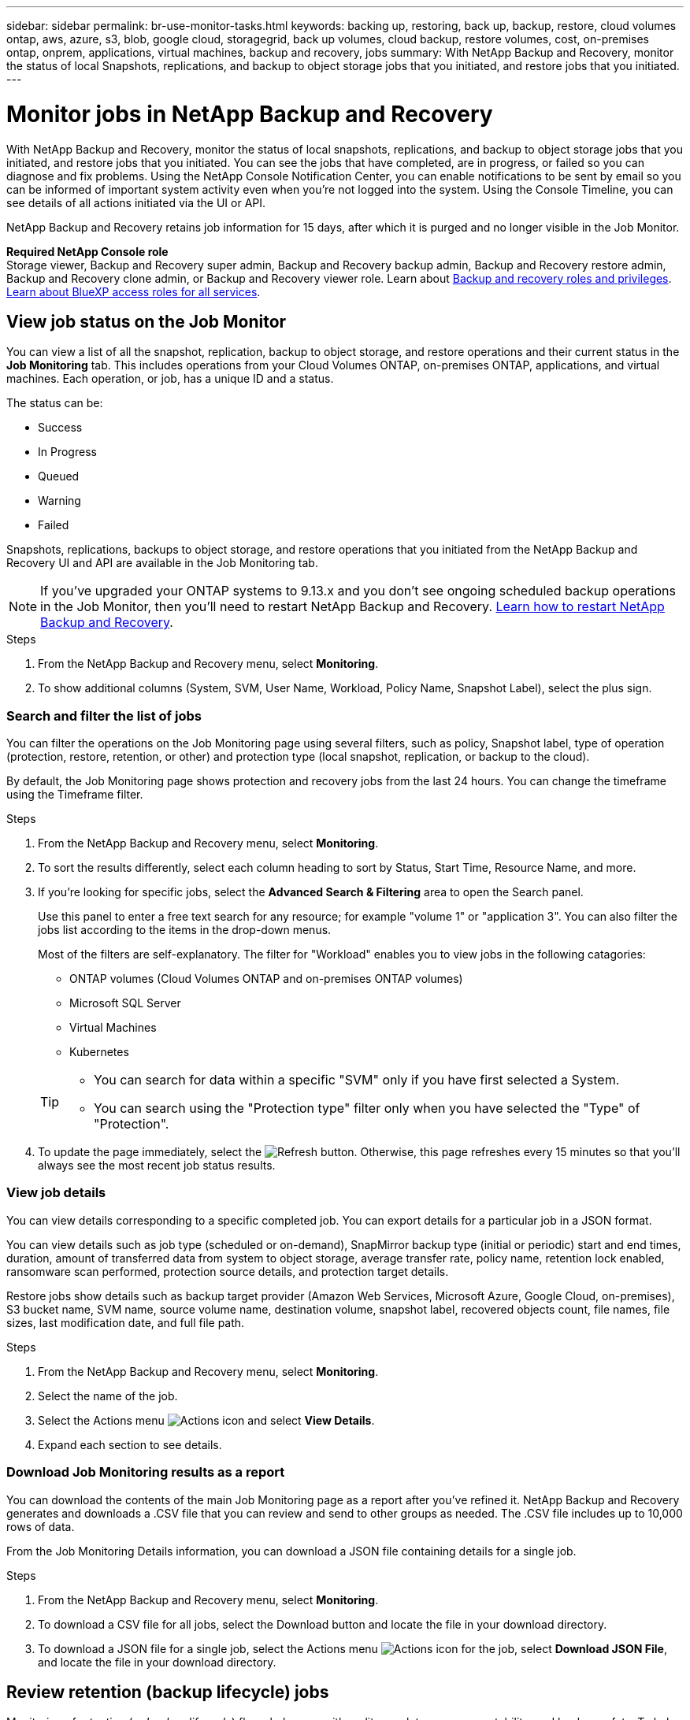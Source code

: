 ---
sidebar: sidebar
permalink: br-use-monitor-tasks.html
keywords: backing up, restoring, back up, backup, restore, cloud volumes ontap, aws, azure, s3, blob, google cloud, storagegrid, back up volumes, cloud backup, restore volumes, cost, on-premises ontap, onprem, applications, virtual machines, backup and recovery, jobs
summary: With NetApp Backup and Recovery, monitor the status of local Snapshots, replications, and backup to object storage jobs that you initiated, and restore jobs that you initiated. 
---

= Monitor jobs in NetApp Backup and Recovery
:hardbreaks:
:nofooter:
:icons: font
:linkattrs:
:imagesdir: ./media/

[.lead]
With NetApp Backup and Recovery, monitor the status of local snapshots, replications, and backup to object storage jobs that you initiated, and restore jobs that you initiated. You can see the jobs that have completed, are in progress, or failed so you can diagnose and fix problems. Using the NetApp Console Notification Center, you can enable notifications to be sent by email so you can be informed of important system activity even when you're not logged into the system. Using the Console Timeline, you can see details of all actions initiated via the UI or API.

NetApp Backup and Recovery retains job information for 15 days, after which it is purged and no longer visible in the Job Monitor. 

*Required NetApp Console role*
Storage viewer, Backup and Recovery super admin, Backup and Recovery backup admin, Backup and Recovery restore admin, Backup and Recovery clone admin, or Backup and Recovery viewer role. Learn about link:reference-roles.html[Backup and recovery roles and privileges]. https://docs.netapp.com/us-en/console-setup-admin/reference-iam-predefined-roles.html[Learn about BlueXP access roles for all services^]. 

== View job status on the Job Monitor

You can view a list of all the snapshot, replication, backup to object storage, and restore operations and their current status in the *Job Monitoring* tab. This includes operations from your Cloud Volumes ONTAP, on-premises ONTAP, applications, and virtual machines. Each operation, or job, has a unique ID and a status. 

The status can be:

* Success
* In Progress
* Queued
* Warning
* Failed

//Snapshots, replications, backups to object storage and restore operations that you initiated from the NetApp Backup and Recovery UI and API, and system-initiated jobs such as ongoing scheduled backup operations, are available in the Job Monitoring tab. The Job Monitor includes scheduled jobs for local Snapshots, replications, and backups to object storage. However, this is true only for Cloud Volumes ONTAP systems running ONTAP 9.13.0 or greater and on-premises ONTAP systems running ONTAP 9.13.1 or greater. When running earlier versions of ONTAP, only user-initiated jobs are displayed.

Snapshots, replications, backups to object storage, and restore operations that you initiated from the NetApp Backup and Recovery UI and API are available in the Job Monitoring tab. 

NOTE: If you've upgraded your ONTAP systems to 9.13.x and you don't see ongoing scheduled backup operations in the Job Monitor, then you'll need to restart NetApp Backup and Recovery. link:reference-restart-backup.html[Learn how to restart NetApp Backup and Recovery].

.Steps


. From the NetApp Backup and Recovery menu, select *Monitoring*.

. To show additional columns (System, SVM, User Name, Workload, Policy Name, Snapshot Label), select the plus sign.

=== Search and filter the list of jobs

You can filter the operations on the Job Monitoring page using several filters, such as policy, Snapshot label, type of operation (protection, restore, retention, or other) and protection type (local snapshot, replication, or backup to the cloud). 

By default, the Job Monitoring page shows protection and recovery jobs from the last 24 hours. You can change the timeframe using the Timeframe filter.

.Steps

. From the NetApp Backup and Recovery menu, select *Monitoring*.
. To sort the results differently, select each column heading to sort by Status, Start Time, Resource Name, and more. 

. If you're looking for specific jobs, select the *Advanced Search & Filtering* area to open the Search panel. 
+
Use this panel to enter a free text search for any resource; for example "volume 1" or "application 3". You can also filter the jobs list according to the items in the drop-down menus.
+
Most of the filters are self-explanatory. The filter for "Workload" enables you to view jobs in the following catagories:

* ONTAP volumes (Cloud Volumes ONTAP and on-premises ONTAP volumes)
* Microsoft SQL Server 
* Virtual Machines
* Kubernetes



+
[TIP]
====
* You can search for data within a specific "SVM" only if you have first selected a System.
* You can search using the "Protection type" filter only when you have selected the "Type" of "Protection".
====

. To update the page immediately, select the image:button_refresh.png[Refresh] button. Otherwise, this page refreshes every 15 minutes so that you'll always see the most recent job status results. 

=== View job details

You can view details corresponding to a specific completed job. You can export details for a particular job in a JSON format. 

You can view details such as job type (scheduled or on-demand), SnapMirror backup type (initial or periodic) start and end times, duration, amount of transferred data from system to object storage, average transfer rate, policy name, retention lock enabled, ransomware scan performed, protection source details, and protection target details. 

Restore jobs show details such as backup target provider (Amazon Web Services, Microsoft Azure, Google Cloud, on-premises), S3 bucket name, SVM name, source volume name, destination volume, snapshot label, recovered objects count, file names, file sizes, last modification date, and full file path. 

//NOTE: Job details appear for ONTAP Snapshots, replication, and backup to the cloud jobs (both ad-hoc and scheduled, with scheduled jobs appearing only for ONTAP 9.13.0 or later), and all restore jobs. Job details appear for in-progress and completed jobs.

.Steps 

. From the NetApp Backup and Recovery menu, select *Monitoring*.
. Select the name of the job. 
. Select the Actions menu image:icon-action.png[Actions icon] and select *View Details*. 


. Expand each section to see details. 

=== Download Job Monitoring results as a report

You can download the contents of the main Job Monitoring page as a report after you've refined it. NetApp Backup and Recovery generates and downloads a .CSV file that you can review and send to other groups as needed. The .CSV file includes up to 10,000 rows of data.

From the Job Monitoring Details information, you can download a JSON file containing details for a single job. 

.Steps

. From the NetApp Backup and Recovery menu, select *Monitoring*.
. To download a CSV file for all jobs, select the Download button and locate the file in your download directory. 
. To download a JSON file for a single job, select the Actions menu image:icon-action.png[Actions icon] for the job, select *Download JSON File*, and locate the file in your download directory.  

== Review retention (backup lifecycle) jobs

Monitoring of retention (or _backup lifecycle_) flows helps you with audit completeness, accountability, and backup safety. To help you track the backup lifecycle, you might want to identify the expiration of all backup copies. 

A backup lifecycle job tracks all Snapshot copies that are deleted or in the queue to be deleted. Beginning with ONTAP 9.13, you can look at all job types called "Retention" on the Job Monitoring page.

The "Retention" job type captures all Snapshot deletion jobs initiated on a volume that is protected by NetApp Backup and Recovery.  

.Steps

. From the NetApp Backup and Recovery menu, select *Monitoring*.
. Select the *Advanced Search & Filtering* area to open the Search panel. 
. Select "Retention" as the job type. 

== Review backup and restore alerts in the NetApp Console Notification Center

The NetApp Console Notification Center tracks the progress of backup and restore jobs that you've initiated so you can verify whether the operation was successful or not. 

In addition to viewing the alerts in the Notification Center, you can configure the Console to send certain types of notifications by email as alerts so you can be informed of important system activity even when you're not logged into the system. https://docs.netapp.com/us-en/console-setup-admin/task-monitor-cm-operations.html[Learn more about the Notification Center and how to send alert emails for backup and restore jobs^].

The Notification Center displays numerous Snapshot, replication, backup to cloud, and restore events, but only certain events trigger email alerts:

[cols="1,2,1,1",options="header"]
|===
| Operation type
| Event
| Alert level
| Email sent

| Activation |Backup and Recovery activation failed for system | Error | Yes
| Activation |Backup and Recovery edit failed for system | Error | Yes
| Local snapshot | NetApp Backup and Recovery ad-hoc snapshot creation job failure | Error | Yes
//| Local snapshot | *later* NetApp Backup and Recovery scheduled snapshot creation job failure | Error | Yes
//| Replication | *later* NetApp Backup and Recovery scheduled replication job failure | Error | Yes
| Replication | NetApp Backup and Recovery ad-hoc replication job failure | Error | Yes
| Replication | NetApp Backup and Recovery replication pause job failure | Error | No
| Replication | NetApp Backup and Recovery replication break job failure | Error | No
| Replication | NetApp Backup and Recovery replication resync job failure | Error | No
| Replication | NetApp Backup and Recovery replication stop job failure | Error | No
| Replication | NetApp Backup and Recovery replication reverse resync job failure | Error | Yes
| Replication | NetApp Backup and Recovery replication delete job failure | Error | Yes
|===

NOTE: Beginning with ONTAP 9.13.0, all alerts appear for Cloud Volumes ONTAP and on-premises ONTAP systems. For systems with Cloud Volumes ONTAP 9.13.0 and on-premises ONTAP, only the alert related to "Restore job completed, but with warnings" appears. 

By default, NetApp Console organization and account admins receive emails for all "Critical" and "Recommendation" alerts. All other users and recipients are set up, by default, not to receive any notification emails. Emails can be sent to any Console users who are part of your NetApp Cloud Account, or to any other recipients who need to be aware of backup and restore activity. 

To receive the NetApp Backup and Recovery email alerts, you'll need to select the notification severity types "Critical", "Warning", and "Error" in the Notifications settings page.

https://docs.netapp.com/us-en/console-setup-admin/task-monitor-cm-operations.html[Learn how to send alert emails for backup and restore jobs^].

.Steps 

. From the Console menu, select the (image:icon_bell.png[notification bell]).
. Review the notifications.

== Review operation activity in Console Timeline

You can view details of backup and restore operations for further investigation in the Console Timeline. The Console Timeline provides details of each event, whether user-initiated or system-initiated and shows actions initiated in the UI or via the API. 

https://docs.netapp.com/us-en/cloud-manager-setup-admin/task-monitor-cm-operations.html[Learn about the differences between the Timeline and the Notification Center^].
